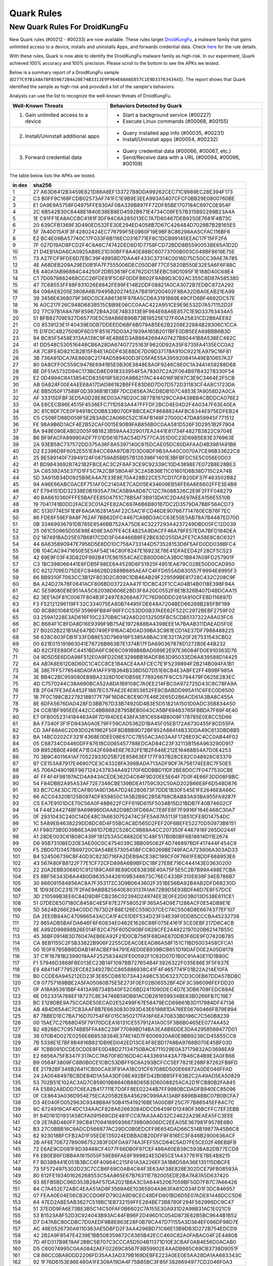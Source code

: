 ###########
Quark Rules
###########

New Quark Rules For DroidKungFu
===============================

New Quark rules (#00212 - #00233) are now available. These rules target `DroidKungFu <https://en.wikipedia.org/wiki/DroidKungFu>`__, a malware family that gains unlimited access to a device, installs and uninstalls Apps, and forwards credential data. Check `here <https://github.com/quark-engine/quark-rules>`__ for the rule details.

With these rules, Quark is now able to identify the DroidKungFu malware family as high-risk. In our experiment, Quark achieved 100% accuracy and 100% precision. Please scroll to the bottom to see the APKs we tested.

Below is a summary report of a DroidKungFu sample (``D277C97B1A8A78F859672B4A20E74B3313E9F964E68A6E857C1E9D33763434A5``). The report shows that Quark identified the sample as high-risk and provided a list of the sample's behaviors.

.. image:: https://cdn.imgpile.com/f/yt6pGDQ_xl.png


Analysts can use the list to recognize the well-known threats of DroidKungFu.

+------------------------------------------+-----------------------------------------------------------+
| Well-Known Threats                       | Behaviors Detected by Quark                               |
|                                          |                                                           |
+==========================================+===========================================================+
| 1. Gain unlimited access to a device     |  - Start a background service (#00227)                    |
|                                          |  - Execute Linux commands (#00068, #00155)                |
+------------------------------------------+-----------------------------------------------------------+
| 2. Install/Uninstall additional apps     |  - Query installed app info (#00035, #00231)              |
|                                          |  - Install/Uninstall apps (#00054, #00232)                |
+------------------------------------------+-----------------------------------------------------------+
| 3. Forward credential data               |  - Query credential data (#00066, #00067, etc.)           |
|                                          |  - Send/Receive data with a URL (#00094, #00096, #00109)  |
+------------------------------------------+-----------------------------------------------------------+

The table below lists the APKs we tested.

+-----+----------------------------------------------------------------+
| in  | sha256                                                         |
| dex |                                                                |
+=====+================================================================+
| 1   | 27                                                             |
|     | A63D6412B3459E821D88A8EF133727B8DDA99262CEC71C9989EC28E394F173 |
+-----+----------------------------------------------------------------+
| 2   | C3                                                             |
|     | B0FF9C168FCDB02573AF741FC1E9B9E3EEA993A5407CFCF0BB29E0800760BE |
+-----+----------------------------------------------------------------+
| 3   | E1                                                             |
|     | 0A9E9A5758F04975FFE930AF08A339B897FF72DF85BE1707184C697C0E954F |
+-----+----------------------------------------------------------------+
| 4   | 2C                                                             |
|     | 6B542B30C644BE1840E38EB8ED4592B671E4734C08FE57B315B92299B23A4A |
+-----+----------------------------------------------------------------+
| 5   | 1E                                                             |
|     | C91FF1EA8ACCBC4181F3DF94C6A285013EC7A7D60467DEB9250E7681F4B73C |
+-----+----------------------------------------------------------------+
| 6   | 20                                                             |
|     | 639CFB1369F3D490ED532FE30E294ED4058B7D67C426484D7028B7B2B165E5 |
+-----+----------------------------------------------------------------+
| 7   | 5F                                                             |
|     | 7A40015A1F3F42802424EC776799F5E0960F19E9BF8C86298AA5CFAC116BF6 |
+-----+----------------------------------------------------------------+
| 8   | E2                                                             |
|     | BC4E09BA57740C17F033F6B116EC0316771EF8C1DCB99145EEAC17F15FF2FA |
+-----+----------------------------------------------------------------+
| 9   | 7F                                                             |
|     | 027D19AD8FCD2F4C6A6C74742DED6D1D7758FCD72BDD8B5590053BE65A1D2D |
+-----+----------------------------------------------------------------+
| 10  | 21                                                             |
|     | D4EB1ADA6CA0925AB8E21D30BFF8A40E88BC60773700B003C048BF8619E75E |
+-----+----------------------------------------------------------------+
| 11  | 73                                                             |
|     | A27FCF9FDE6D7EBC39F4995BD7DAA4F433C37314C0016D75C50CC39AE7A785 |
+-----+----------------------------------------------------------------+
| 12  | 4E                                                             |
|     | A68DEB209A29ED0B1FA7F7555006DEC050D8F77CF5820B550E32E5A6F6F88C |
+-----+----------------------------------------------------------------+
| 13  | E6                                                             |
|     | 440A1AB96884C44250F2DB53618FC6762DD13EEBC59D1095F1E188D40C68E4 |
+-----+----------------------------------------------------------------+
| 14  | C1                                                             |
|     | 7D0979882468CCC26FDE81F5C6F0DDFB602F9AB9D3C92AC355C8D87A585380 |
+-----+----------------------------------------------------------------+
| 15  | 47                                                             |
|     | 7C68553FF88F831026E8842FE99FE14B2DDF08821A0CA3072B7EDBC872A292 |
+-----+----------------------------------------------------------------+
| 16  | B4                                                             |
|     | 098AE6205E3808A6B79495B2027452A7B8191200402F8BA32DBA0EAB21EA99 |
+-----+----------------------------------------------------------------+
| 17  | 39                                                             |
|     | 3456E6368079F36DC0CEA861361F976A5CD6A3191B69E49CFD6BF4692DC57E |
+-----+----------------------------------------------------------------+
| 18  | 16                                                             |
|     | A0C217F26C948D683B515CBB9E06CC0AAC422A951CE9E9E532D7A571152D2F |
+-----+----------------------------------------------------------------+
| 19  | D2                                                             |
|     | 77C97B1A8A78F859672B4A20E74B3313E9F964E68A6E857C1E9D33763434A5 |
+-----+----------------------------------------------------------------+
| 20  | 51                                                             |
|     | BFB82709E927D65770E5C59AB6EB96B73B19525E127F60A25831CD2B8AEE82 |
+-----+----------------------------------------------------------------+
| 21  | C0                                                             |
|     | 8539123E1F40439E0DB7DDEEDD6BF6B079AB5E62B2208E22884B28306C1CCA |
+-----+----------------------------------------------------------------+
| 22  | 15                                                             |
|     | D1FDC4B27509DF6D31F851675D03A21939A165B2011BFE0DB5EEA69BBB6B3D |
+-----+----------------------------------------------------------------+
| 23  | 94                                                             |
|     | BC85F5458E313AA138C9F4E4B8ED3AB8642694A07427B80441B8A538EC462C |
+-----+----------------------------------------------------------------+
| 24  | 41                                                             |
|     | DD548C530516448CB6A28DA67407725163F9620D92A35F8735FA4135ECC0A2 |
+-----+----------------------------------------------------------------+
| 25  | A8                                                             |
|     | 7C8FE4D821CB2B15FB4E1ADDF63E88DE7D09D37178A910C9221EA979C16F81 |
+-----+----------------------------------------------------------------+
| 26  | 3B                                                             |
|     | 736A91DCA7AE8608C2174AD589400D3FD5FAE55A395920841A49EB10657A37 |
+-----+----------------------------------------------------------------+
| 27  | 80                                                             |
|     | 0A8CFF0C559C9478E6941B5E0B30E3848E8A0F9246C8E0C1A34A1459288D68 |
+-----+----------------------------------------------------------------+
| 28  | BE                                                             |
|     | DF51A5732D94C173BCD8ED918333954F5A78307C2A2F064B97B43278330F54 |
+-----+----------------------------------------------------------------+
| 29  | E2                                                             |
|     | 0D4994C8A13854CD835919F5620A9B6217AC444016F9E97C3E9C3464E2F5CB |
+-----+----------------------------------------------------------------+
| 30  | AB                                                             |
|     | 0A824F00E4AEE68A17DAD86182B6FFE83D6D7D07D572D31183CF4A8C1723DA |
+-----+----------------------------------------------------------------+
| 31  | AE                                                             |
|     | BB5050F17588F0D3936B1B13BF7DCD856A7ACD8DB107C4853E7A9058D2A0CA |
+-----+----------------------------------------------------------------+
| 32  | AF                                                             |
|     | 33315DFBF3ED5A0D28E8ED03A79D20C3B77B16129CCA9439BB4CBDDCA076E2 |
+-----+----------------------------------------------------------------+
| 33  | 0A                                                             |
|     | E6CECB96E4515F4536EFC711D583A447FFFDF2BCD4E04D2F4A0347F63E40EA |
+-----+----------------------------------------------------------------+
| 34  | 3C                                                             |
|     | 81C9DF7CE0F94918CD0B833B070DFBBCEACF8688824AFBC6344E975EDFEB24 |
+-----+----------------------------------------------------------------+
| 35  | C5                                                             |
|     | C508FD88D058F5E2B3ABC2A066C52C1FAFB148F27000C47DA859945F771512 |
+-----+----------------------------------------------------------------+
| 36  | FE                                                             |
|     | 98A9B6D1ACF4E2B52CAF0015E90B9FAB856B0C0AA581D526F3D2951B2F7904 |
+-----+----------------------------------------------------------------+
| 37  | BA                                                             |
|     | 949E090EAB02005F9B1823B59AA4329017EA2441E81734F4827B3822C9704E |
+-----+----------------------------------------------------------------+
| 38  | B6                                                             |
|     | BF9FACFA89990ADF7F01D561875AC54D7577CA351D0C23D69B5E83E376963E |
+-----+----------------------------------------------------------------+
| 39  | 2A                                                             |
|     | 93EB58C737572DD375A36F8A5397140C815DCAE05DC80DAFAAD4B3981A91B6 |
+-----+----------------------------------------------------------------+
| 40  | D2                                                             |
|     | E2396D8F6052E551E84CC69A97DB7D3D08DF9B3AA40C0070A7CE96B33622C8 |
+-----+----------------------------------------------------------------+
| 41  | 25                                                             |
|     | BE589140F73949124F08759AB5BB57B126396F1401E3BFBFDC5E5C056E0D03 |
+-----+----------------------------------------------------------------+
| 42  | 41                                                             |
|     | BD9843692B7421B2FBCEAC3C2F6AF3CE9C92339C10D43898E7E072B8E28BE3 |
+-----+----------------------------------------------------------------+
| 43  | 3A                                                             |
|     | C65392A5E371D1FF5C7A2CBF580A4F3C2A5B36E11C01601D6B38D715C2A74B |
+-----+----------------------------------------------------------------+
| 44  | 5D                                                             |
|     | 3A915B34D0925B9EA4A7E33E8E70A428B22CE57CD17CFB20DF37F463502B82 |
+-----+----------------------------------------------------------------+
| 45  | 94                                                             |
|     | A96E66ABC0ACEF751AF0C2140AE7CAD05E434609EB56FE6A6E6602FFE3E4B9 |
+-----+----------------------------------------------------------------+
| 46  | 67                                                             |
|     | E794151DD32338E0B1935A77ACA5B9A8D87C12C7A088326C2E9F2FFF048279 |
+-----+----------------------------------------------------------------+
| 47  | 40                                                             |
|     | BA6610360FFFE5BAFEE8504751C78B5AF3B913DA1C2D4AE97AEEA156E5510B |
+-----+----------------------------------------------------------------+
| 48  | 19                                                             |
|     | 7041741B0DD2FACE3C01A2FE82AC697A6B6B801B7DC2D3579DA7BBF56ACD73 |
+-----+----------------------------------------------------------------+
| 49  | 8C                                                             |
|     | 5130774E5F1E8F6A0A16281A5AF22C5AC1FCD46DE907667714760ECB76F7EC |
+-----+----------------------------------------------------------------+
| 50  | 86                                                             |
|     | FDE6F59EF9A8F762AF7BB62DFC4467CA9BD3ACC63E50E5AB78A7B4487ED70D |
+-----+----------------------------------------------------------------+
| 51  | 0B                                                             |
|     | 33469936791DB785E8546BB752AA75DE4C3227293A4237249DBD05FC12D039 |
+-----+----------------------------------------------------------------+
| 52  | 25                                                             |
|     | 061C50965D05E98E409E3A07FE4CE4825A9DACFF46A79FE57EDA7BFD184DEA |
+-----+----------------------------------------------------------------+
| 53  | D2                                                             |
|     | 187491BAD25E07B6817CDD3F044466B8FE2BE63D255DA2FE7CA58E8C8C6321 |
+-----+----------------------------------------------------------------+
| 54  | 44                                                             |
|     | 6A635890947E7956D5E8DD10C758A733144D573528153D6F5AFD0DD038BFC4 |
+-----+----------------------------------------------------------------+
| 55  | DB                                                             |
|     | 104CAC9471650E5E5AF54E14C80F6247E16923E78E41DFAEED42F28CF5C523 |
+-----+----------------------------------------------------------------+
| 56  | 42                                                             |
|     | 69E9F03F43D82DF992B417E961554CAECB80D06CA3B0C1B847A09FD257901F |
+-----+----------------------------------------------------------------+
| 57  | C3                                                             |
|     | 1BC398066441E6FDB5F98EE6A4529D6F51925F4951EA679C028E50D0CAD950 |
+-----+----------------------------------------------------------------+
| 58  | EC                                                             |
|     | 6212709ED75DEFC848626D2888B685AEAFC4FFD655AD830557F9994E8995F3 |
+-----+----------------------------------------------------------------+
| 59  | 66                                                             |
|     | BB9310F7063CC3B12F803D2C809C1DB46AB29F229599BE81728C432C208C9F |
+-----+----------------------------------------------------------------+
| 60  | BA                                                             |
|     | A24D27A78F0641ACF806BD03722AA47F1DCBC42F1CCA04B14B0118E398F94A |
+-----+----------------------------------------------------------------+
| 61  | AC                                                             |
|     | 5E59080E8E951AA5C62038D606E2BD3F8A20C0552F8E1B326B407D4BDCAA15 |
+-----+----------------------------------------------------------------+
| 62  | 82                                                             |
|     | 3EE1A0F81C0067F804B3F2497E8268A677C76D90DDD261A910CFE8D116897D |
+-----+----------------------------------------------------------------+
| 63  | F3                                                             |
|     | F52121296119FF32C334075EA80B74495FDE648A7204BED66268B285FBF199 |
+-----+----------------------------------------------------------------+
| 64  | 0D                                                             |
|     | 9CB8010681D5F35969FB84F96FFCC53DD0B37AEE62F522C2972BEBF2759F02 |
+-----+----------------------------------------------------------------+
| 65  | 03                                                             |
|     | 259A1228E3AD616F10C2370B8C142A8D20132505FBC5CDB5137322A8A03FC6 |
+-----+----------------------------------------------------------------+
| 66  | 8C                                                             |
|     | B684F1C8FDA8D16E9399F9B75AE1972888BA4398EEE1A7BAAB311DAEAD5F0E |
+-----+----------------------------------------------------------------+
| 67  | 27                                                             |
|     | B02028221B1AE647BD749EF916AC4D0AD39BA3C961ECD1AE37DF7988488225 |
+-----+----------------------------------------------------------------+
| 68  | 56                                                             |
|     | 628C603FDB1F33FDB8E53D796919F5385A9BAC31E3217A20F2E7531543CBD2 |
+-----+----------------------------------------------------------------+
| 69  | 00                                                             |
|     | 621E015191863041E78726B863B7E1374B17FDA690367878D1272B0E44B232 |
+-----+----------------------------------------------------------------+
| 70  | 4D                                                             |
|     | 62CFEE89DFC4451BDA6FC9E6C09189B6BAD089E2E97E36084FD0E910363D76 |
+-----+----------------------------------------------------------------+
| 71  | 04                                                             |
|     | 9D5D5E6DDA98F512E0A9FD2D8E3299BB16ADFB63D95033ED6A839588D14425 |
+-----+----------------------------------------------------------------+
| 72  | 64                                                             |
|     | AB7A8E612D8D60C1C4CC8CE1B4ACE4AAFCEC7E1F5239894F2B214B094FA1B1 |
+-----+----------------------------------------------------------------+
| 73  | 3E                                                             |
|     | 38E7FF5776548DA0FA1AFF91B364B338D5D7D51E6CB4E3ABFE2FF4B9BF985A |
+-----+----------------------------------------------------------------+
| 74  | 3E                                                             |
|     | BB4C2BC959080EB9BA2328D10610B59E77892667F8CC5794479F0625E283EC |
+-----+----------------------------------------------------------------+
| 75  | 4D                                                             |
|     | C7570244C38A690BCA52A8DA1B9108C7A0EE214FBC0A972725D43C8C78FA9A |
+-----+----------------------------------------------------------------+
| 76  | EB                                                             |
|     | 2F047FE3AEA452F1867EC57FAE2E4E853652FE9CBABDD995A11C6FEC0D6500 |
+-----+----------------------------------------------------------------+
| 77  | 1B                                                             |
|     | 7F0C198CB2278218B177F79F16D8C8CE9D7E46E2E65D2B6ACD61A3BA8C455A |
+-----+----------------------------------------------------------------+
| 78  | 8E                                                             |
|     | 6DFA5676DAD428FD3BB767D33B74920D4B3E5D51821A1501D0ADC35B834A50 |
+-----+----------------------------------------------------------------+
| 79  | 24                                                             |
|     | CCB1BF995EEE442CC4BB86828795BEB0043CA5BF694B3765FBBDA7F69F4E40 |
+-----+----------------------------------------------------------------+
| 80  | E7                                                             |
|     | 0FB0052314184463A9F7D194DEE438FA381C6584B8009F178785E0E8CC5D66 |
+-----+----------------------------------------------------------------+
| 81  | BA                                                             |
|     | F7340F3F1FD943A0A0E79FF59CAD5362D1BA45F05EB172A6730455F8CD55FA |
+-----+----------------------------------------------------------------+
| 82  | CD                                                             |
|     | 3AF68A6C2D93D0261962F50F8DBBB9D72BF952A88414B33DDA49C613DBD8B5 |
+-----+----------------------------------------------------------------+
| 83  | BA                                                             |
|     | 14BC0202CF321F4368E0DEE08E67CC7B55AC3A03AAF1726E03C4CC0AB44F02 |
+-----+----------------------------------------------------------------+
| 84  | 05                                                             |
|     | C68734C04460DFF87618C0065457788EDCAD84C23F32113B156A963290D917 |
+-----+----------------------------------------------------------------+
| 85  | 09                                                             |
|     | B952BB0E499EA71E042F6984E6E7632FE1B2F646E212E16468B54A7D0E4253 |
+-----+----------------------------------------------------------------+
| 86  | 70                                                             |
|     | 3B9C40116A1AF70522933D25B72E85863EF177F937B28CE82C048928C83379 |
+-----+----------------------------------------------------------------+
| 87  | 97                                                             |
|     | CE153A87917E46907CE3C43328FA398BADA713ADF9DF7A756174EE8C7F50E5 |
+-----+----------------------------------------------------------------+
| 88  | A5                                                             |
|     | 706AD49019EF9671242437834A492170F6DDBBD11DF2BE8D0C7F0477530CBE |
+-----+----------------------------------------------------------------+
| 89  | 4F                                                             |
|     | FF4F4F98197ACD4A943ACEDE362D4C64F9D20EE5E64F7D0F4E66F3DD08FBBC |
+-----+----------------------------------------------------------------+
| 90  | 54                                                             |
|     | F84DBB2A95A53AF72E7346CBE139BDEA1759C92C50AD202B66E8F6D548D876 |
+-----+----------------------------------------------------------------+
| 91  | 93                                                             |
|     | BC7CAE3DC7ECAFB01A9D136A7D24E280673F7DDE1B30F545E1FE2646E8A66C |
+-----+----------------------------------------------------------------+
| 92  | 66                                                             |
|     | ACC04320B125B0974DF859850C1A5B2B9C2B58768CBAB83A93BA955FA9287F |
+-----+----------------------------------------------------------------+
| 93  | C5                                                             |
|     | EA7E9101DCE70C56A0F48B622FCFF619D615F5034B15D21BDB7F40B74602CF |
+-----+----------------------------------------------------------------+
| 94  | 14                                                             |
|     | F44E244274BF9A698960DAA82D98D3FD66AC7E8FE6F7F9916F164E468C30A7 |
+-----+----------------------------------------------------------------+
| 95  | 0F                                                             |
|     | 2931043C240C14DE48C7A6630752474C3FE5A87A5113F13851CFE8D14754DC |
+-----+----------------------------------------------------------------+
| 96  | 1C                                                             |
|     | 5A89EB4638229DD8DC6D4F55BCAC8D565D2FEF20F6BEFE52270D50973B6151 |
+-----+----------------------------------------------------------------+
| 97  | A1                                                             |
|     | F98073B0D39B6E3A981D7DB2C528CC9B88A4CC207350F4467916F265D0244F |
+-----+----------------------------------------------------------------+
| 98  | A1                                                             |
|     | 28DE003C61B08C439F181253A5C8882DE1C48F517B0B0BF6B18614D11E2674 |
+-----+----------------------------------------------------------------+
| 99  | D6                                                             |
|     | 95B7310BED20E3AE00C0C4754039C3BB095062F4D746897BDF417444F454C9 |
+-----+----------------------------------------------------------------+
| 100 | F5                                                             |
|     | 2BD07D3457B69720C9A54BE5730545BFCC80269BE749FACA723906A303AD33 |
+-----+----------------------------------------------------------------+
| 101 | B4                                                             |
|     | 524506739CBF40D3C823D716FA2DEB9ACE38C199CF0F7661FE8DDF688953E6 |
+-----+----------------------------------------------------------------+
| 102 | 43                                                             |
|     | 567A80FB8122F77E1CF72CFD898A6B9BFDC18F27EBE716C444143E03630200 |
+-----+----------------------------------------------------------------+
| 103 | 22                                                             |
|     | 20A2EBB3068D1C912189CA6F8E89D0E63836E40A75F5E5C2B7B99A498E7CBA |
+-----+----------------------------------------------------------------+
| 104 | E5                                                             |
|     | 8BF56343D6A44B0D863534426109B348673C76EC433BF310E638F34EB786B7 |
+-----+----------------------------------------------------------------+
| 105 | 30                                                             |
|     | 866091584856AC8A7F353172C3D9B0643602F351BE56BA92B4AB2DFD68230D |
+-----+----------------------------------------------------------------+
| 106 | 1E                                                             |
|     | 1D93EDC231E7F2FAE9ABB825640E803137A1A672B9D5E93BDFA6D7E8F57DCE |
+-----+----------------------------------------------------------------+
| 107 | 3D                                                             |
|     | 210599B3EE6C84D9D8FCB236C02394D24974EE3E0FE2D03B013D538E611CE1 |
+-----+----------------------------------------------------------------+
| 108 | 51                                                             |
|     | 07DEDE507180C8458C4E5F87E27F580521F365A54D9E71286ACF0E54DB9E1E |
+-----+----------------------------------------------------------------+
| 109 | 5D                                                             |
|     | 5624B266E294C0DC7673D2FB8E126EC559D37CEC74C5508D8E6674377EF107 |
+-----+----------------------------------------------------------------+
| 110 | DA                                                             |
|     | 2EE0B84AC470986543ACCA1F4C51DEF534D23F04E39F0DD85CCCBA45232738 |
+-----+----------------------------------------------------------------+
| 111 | 72                                                             |
|     | 865ADB5BAFDA646F6F60834E0462E1626C88F075E4161F3CE0EBF217D6C4CB |
+-----+----------------------------------------------------------------+
| 112 | 8E                                                             |
|     | A992D99898B26E014F82C475F605D90BF0828CFE244922197020B62147B55C |
+-----+----------------------------------------------------------------+
| 113 | 45                                                             |
|     | 36BF0914B3D76047AEB6EA92F21D0CB7561F68DAE870DB3F6DE9FD7420B785 |
+-----+----------------------------------------------------------------+
| 114 | CA                                                             |
|     | 8EB1155C2F5B33822B906F2255CDEAC0EEAD86A58F151C11BD5003458CFCA1 |
+-----+----------------------------------------------------------------+
| 115 | 00                                                             |
|     | 1E0F67B5BB9DDAB14FACBEF94791EAED0EB939BCB651D19DAFD0E2A05D8178 |
+-----+----------------------------------------------------------------+
| 116 | 37                                                             |
|     | C1F16781B2399019AAF2525834ADFE00592F1C62D07D1B0C91A40E11D1B80C |
+-----+----------------------------------------------------------------+
| 117 | F1                                                             |
|     | 57946D3868FBE013EC23B14F1097BB727654B4F3926322F035E86E3F5F637E |
+-----+----------------------------------------------------------------+
| 118 | E9                                                             |
|     | 484114F77952ECE8234927BCC865886938C41F4F4657741F01B22A214E10FA |
+-----+----------------------------------------------------------------+
| 119 | B0                                                             |
|     | CCDE6A945212ED23F3E85CD861D73A42A98C53D63237CD3C0EB67DDA57BDBC |
+-----+----------------------------------------------------------------+
| 120 | C9                                                             |
|     | 07757169BBE2A5FA05080B75E5E273F0EF02B06552BF4DF3C386096FEFDD20 |
+-----+----------------------------------------------------------------+
| 121 | 0F                                                             |
|     | A18A95361BBF4413A9B734B540F52C6BD2411090DEC4D7E3DB6708FEDC68AE |
+-----+----------------------------------------------------------------+
| 122 | 6E                                                             |
|     | D52331A788EF18727C8E34746B59DB81ACDB261659934BE63B0266FB7C19E7 |
+-----+----------------------------------------------------------------+
| 123 | BC                                                             |
|     | E128DBE9A75CCADE50ECAD2E52499F67E58479ECD69861B3D117984DF47136 |
+-----+----------------------------------------------------------------+
| 124 | AB                                                             |
|     | 4B4D65A4C7CB3AAFBB7E6630830393D43E619881DA76EE06760466FB79E894 |
+-----+----------------------------------------------------------------+
| 125 | 87                                                             |
|     | 7BBED1EC7BA716D70754F6F015C950217FA16F6EA70833B0196C7C560B8239 |
+-----+----------------------------------------------------------------+
| 126 | 00                                                             |
|     | 15AE7C27688D45F79170DCEA16131CE557912A1A0C5F3B6B0465EE0774A452 |
+-----+----------------------------------------------------------------+
| 127 | B2                                                             |
|     | 4B268C7C9574BB5FFA48C239F77089BD14BA3EA8B6DDE3DA42958569477D01 |
+-----+----------------------------------------------------------------+
| 128 | 38                                                             |
|     | 070B4D027E0256E6B8538384E374E14D7F8006920A60E9BB9238CD45855CC6 |
+-----+----------------------------------------------------------------+
| 129 | 7B                                                             |
|     | 5338E1E7BF8B4816B821DB9ED042ED13CE4F8EBD1748BA9788B070E45BF03D |
+-----+----------------------------------------------------------------+
| 130 | 4F                                                             |
|     | 1CBB091DCDE0CD0E8FE0D4BD27134750BAC6711029E0A37179832AD3698EA9 |
+-----+----------------------------------------------------------------+
| 131 | E2                                                             |
|     | 6656A75FB347F317ACC7A670F8D16DD4C4433691443A77B46C84B9E3A0FB66 |
+-----+----------------------------------------------------------------+
| 132 | B9                                                             |
|     | 0564F3809FC8B0B0CE1CBC53DBFF6C6A293BCFCC5EF7821E28BF87262FB9FD |
+-----+----------------------------------------------------------------+
| 133 | EE                                                             |
|     | 21782BF346B26411CB00CA83F91AA18C01CF67086D500E66672A0DE046FFAD |
+-----+----------------------------------------------------------------+
| 134 | 24                                                             |
|     | 2A0048497BCBDEB4D1A5A43DF08E492BFD42B0B85FF63B2C2A49AD5EA50829 |
+-----+----------------------------------------------------------------+
| 135 | 53                                                             |
|     | 702B51E102AC3AD7C859019B8640B88D65B3D6008825ACA2D1FCB80B2FA845 |
+-----+----------------------------------------------------------------+
| 136 | FA                                                             |
|     | E5B82A8DDD7C6EA2B417711E7D0FF8EE02244B7FF9980BCDADFB940EC85096 |
+-----+----------------------------------------------------------------+
| 137 | 0F                                                             |
|     | CE8643A036D954E75ECA205B2EBA45629C999AA13ABF8896B4BBC07B0BCFA7 |
+-----+----------------------------------------------------------------+
| 138 | D3                                                             |
|     | 4E040FD052963C9348B8AF50B415419216BE1A00DBF25C7F7B86545EF84C7C |
+-----+----------------------------------------------------------------+
| 139 | 9C                                                             |
|     | 6724919CAF4DC134AACF828A62663084DDCD6459FD1249DF36BCFFC7EF2EBB |
+-----+----------------------------------------------------------------+
| 140 | 91                                                             |
|     | 84D161D1931A58CFA091569CDE481FCC87AA3A4D32C24622A29EAEA5FC3EEE |
+-----+----------------------------------------------------------------+
| 141 | C9                                                             |
|     | 2E7ABD460FF39CB41709416959366739B08006DC2EEA05E367981F9578E6B0 |
+-----+----------------------------------------------------------------+
| 142 | B3                                                             |
|     | 27C0BBB16C9ADCD566877AC29DC0B0EDCFF9E654DAD66C514B19877A45B6C8 |
+-----+----------------------------------------------------------------+
| 143 | 62                                                             |
|     | 923018BFCFB2AD1F05EDE135024EDBBADB20DFF9F816EC3F846B2900636ACF |
+-----+----------------------------------------------------------------+
| 144 | 2B                                                             |
|     | AF6E70672789096752383F0DFDA9774A3FEF55CD64C5AD7FE5CE02F4BEB8FB |
+-----+----------------------------------------------------------------+
| 145 | 72                                                             |
|     | E6AE9CD081F8D38488CF4077F66DB0F97CEF486A60EB38C593BA82DB77ECD8 |
+-----+----------------------------------------------------------------+
| 146 | F6                                                             |
|     | EB0EB6FDBB4A1615050F59EB6FAE8F999824E5D65CE1A437761FE7BE4B8215 |
+-----+----------------------------------------------------------------+
| 147 | F7                                                             |
|     | B038B441E051B3BCC6F40964C215F61A3A226EF3A1B8D58A36E135115DBCFE |
+-----+----------------------------------------------------------------+
| 148 | 73                                                             |
|     | 5F5724975302D23C7CCB6F69C0AB4C64F3E63AF38E828E302DCE79FB08593A |
+-----+----------------------------------------------------------------+
| 149 | 80                                                             |
|     | 612FE193401626268553C54A865E67B76311E782005EDE2BA7A87A5D637420 |
+-----+----------------------------------------------------------------+
| 150 | 93                                                             |
|     | 8EFB5BDC96D353B28AF57DA2021B6A3C5A64452067059BF50D7FB7C7A66426 |
+-----+----------------------------------------------------------------+
| 151 | 84                                                             |
|     | C7A452E72ABC4EAA51AD8F3569A6E10365804A963FA61C034FD1F3DC846957 |
+-----+----------------------------------------------------------------+
| 152 | 07                                                             |
|     | FEAA0E04E56CB3CCD06FD7902A9D9CEC48DFD901BD6D5E07ADE81448DCC5D6 |
+-----+----------------------------------------------------------------+
| 153 | 64                                                             |
|     | 47ED2ABE5AB3827C519BC1EB732159FFE284BE73B8780F294F562996DC9C47 |
+-----+----------------------------------------------------------------+
| 154 | 51                                                             |
|     | 37EDD9FA6E73BE3B5C14C50FAF0B6602C7A155E30A931D2A98B31AC1E021C9 |
+-----+----------------------------------------------------------------+
| 155 | 53                                                             |
|     | B1523A8F52D3C924043B93AC44FB96F2D496D1C054D873E62B5BC9644B1B52 |
+-----+----------------------------------------------------------------+
| 156 | D7                                                             |
|     | D47ABC80CDBC7D0AEDF9B8E863E28F0B79CA47D71155A3D364EF096DF98D7E |
+-----+----------------------------------------------------------------+
| 157 | AC                                                             |
|     | 48E0526730A611D363AE5DBFD2F3AA4296BD71C66E13B9DB3D272B754EDCD9 |
+-----+----------------------------------------------------------------+
| 158 | 42                                                             |
|     | 2B2A9F8547E4239E1BB508359872C6365B42ECC460C82A0FABAC04F2E44808 |
+-----+----------------------------------------------------------------+
| 159 | 7D                                                             |
|     | 4FD317B9E19AF2BBC5B707C3CCCA5D504B11371D10E3CBAF0AB4E56D0ACAB0 |
+-----+----------------------------------------------------------------+
| 160 | D5                                                             |
|     | C60074995C0AA0842AEF02269C8567F8B59902E4AADB865C69CB3738D9051F |
+-----+----------------------------------------------------------------+
| 161 | C8                                                             |
|     | B6CC0BA9DDD2206FD35AA3AD379B169DEBFE223A0EE0E5AA28DA1AA683343C |
+-----+----------------------------------------------------------------+
| 162 | 92                                                             |
|     | 1F76D6153E86E480A1FE309A19DA4F75B85BC3F85F3826694977CD2046F0A3 |
+-----+----------------------------------------------------------------+
| 163 | C7                                                             |
|     | C46F7E5F58B1E6912BC0638475840741CAED5685AF0AB6B563A637B92D41A3 |
+-----+----------------------------------------------------------------+
| 164 | 37                                                             |
|     | D382FAAFCAAD6F8BF5DA383CB8703B7094A045AEAC5E13B5F4225C6272A615 |
+-----+----------------------------------------------------------------+
| 165 | 65                                                             |
|     | CEFD92274FB4AF9F33728F8759A6BE835C7550B96EDAB798787CBB8EC95FB3 |
+-----+----------------------------------------------------------------+
| 166 | 28                                                             |
|     | 7E705784FE12335E9355C20F8BC8072A7A6A87DEA751CE471CCE37D426E9F0 |
+-----+----------------------------------------------------------------+
| 167 | AE                                                             |
|     | F39A6FAEB83695C7D97B93E6BC550D0AED93EFE886E651A1610DD8B2ED013A |
+-----+----------------------------------------------------------------+
| 168 | CB                                                             |
|     | D9BA3E8D82F9D475C81BC3C057C19869810B2CD47E6EDBF392B4A7612F8239 |
+-----+----------------------------------------------------------------+
| 169 | 51                                                             |
|     | F16E4D41EC420E8520220D44B0088C81619014896BE524F411B718E730A33F |
+-----+----------------------------------------------------------------+
| 170 | CF                                                             |
|     | 997FE5C0AB00EA447EE13F7DEEC8E97EFE412F65355448F04565A1F7AC0E72 |
+-----+----------------------------------------------------------------+
| 171 | E4                                                             |
|     | EB02B2D64D33E4C0536406BFC9A6D8FCC6B5237642D92333EE3E089BD82723 |
+-----+----------------------------------------------------------------+
| 172 | 5B                                                             |
|     | 8D52ABE9FA8E849A89CF87F90CB07E77BB429E0FE5F518873C8B26EE231A87 |
+-----+----------------------------------------------------------------+
| 173 | C9                                                             |
|     | 6029C4F9777C9D521249EE1AC27F75C2350614C361469D0C7B3F8124DA3E14 |
+-----+----------------------------------------------------------------+
| 174 | A0                                                             |
|     | E3891E0790A9EC38EA05BCC0EA7067E98CED68DBCAFEE10A5F73D560A97B17 |
+-----+----------------------------------------------------------------+
| 175 | FD                                                             |
|     | ED1EC2D17F957B230FEB5FFF518EC98322A1617E4E28953FF38270CB16098A |
+-----+----------------------------------------------------------------+
| 176 | EB                                                             |
|     | E06DFB790CCEC41432637C593139E6C813AF0BA0F1366FF9FF12F8DD89AD40 |
+-----+----------------------------------------------------------------+
| 177 | 2D                                                             |
|     | 2C183A82B5F13E458946DEFA3D2DC361B6FBB1321FE0535DAB40FCA4B7C272 |
+-----+----------------------------------------------------------------+
| 178 | A6                                                             |
|     | 291A63E3B4E8E3B58E96DB2A98BA918E674B21B3483EC0A69DA5C5594390D8 |
+-----+----------------------------------------------------------------+
| 179 | C7                                                             |
|     | BE73CAC9A130F487490E98B811F707492F92EEB989D75681F113FC7B184F95 |
+-----+----------------------------------------------------------------+
| 180 | 35                                                             |
|     | CEFBC2F7DB302E881DAEBB572093D721E3E94CDDEC465B6F08877095B572BD |
+-----+----------------------------------------------------------------+
| 181 | 6E                                                             |
|     | 417844E162251228B6305C70ACC481F423036C6F14DA753F8C591F115EA8E0 |
+-----+----------------------------------------------------------------+
| 182 | 58                                                             |
|     | 96A3D47B5CEEAAD8C69D9811C79438233EF78E042EBEEFF807C69B6EE63FB2 |
+-----+----------------------------------------------------------------+
| 183 | 3A                                                             |
|     | 867B8D991A3125CA3ED27E2F0D6568277AEC1CD15A0D8F9201981F4A5EEC6D |
+-----+----------------------------------------------------------------+
| 184 | D0                                                             |
|     | F06064FD7C105AFB139A30010104E1FE4A41A0967E450F9509ED7AA793AA1A |
+-----+----------------------------------------------------------------+
| 185 | F1                                                             |
|     | 9B3B007B54813C8395F826D76ABB6C7573286D9866ECF1F71CBBB75C12BF04 |
+-----+----------------------------------------------------------------+
| 186 | EF                                                             |
|     | 2B268D4FF17708D1D01E363CB486E7AA83616AB595434535CFB33BE0F716C4 |
+-----+----------------------------------------------------------------+
| 187 | E1                                                             |
|     | 16D6C8F922AE101D2AF721AF3D183DD12D47A167312266E54C02F8B5AE53E3 |
+-----+----------------------------------------------------------------+
| 188 | C7                                                             |
|     | EE00F75D464EFE63FBF3998517B171AA296DBD3254E95DF25BC579F8517AA2 |
+-----+----------------------------------------------------------------+
| 189 | 4D                                                             |
|     | 920F5202A33EBD9BBAFD73E11D5D222D4B8E0D50C11BC9B8B5F4E291F7C8E1 |
+-----+----------------------------------------------------------------+
| 190 | 02                                                             |
|     | E112947AA19A577FD9D825531BD74797BBF5825A74E9918D4027BBD24BB49B |
+-----+----------------------------------------------------------------+
| 191 | 9A                                                             |
|     | C9E6123537F163E7730768B1B39BDA34A7831B5A3F8752D2A0CA4C394F5752 |
+-----+----------------------------------------------------------------+
| 192 | 2D                                                             |
|     | 1EEE053F84BFFF1C9F4F82CAD96DD60D04596236DF9B929A921E32BF4EFB0A |
+-----+----------------------------------------------------------------+
| 193 | 31                                                             |
|     | 4BA33232F07D0EAE2648A6DF5B3009484CFDBDA6E57D8A0B221D215EC5300F |
+-----+----------------------------------------------------------------+
| 194 | 00                                                             |
|     | 026854B73757D736D8961F311585BA1259AE03D458A6550E6B4DF87DE1A65C |
+-----+----------------------------------------------------------------+
| 195 | 00                                                             |
|     | 0300BFA61C9EC5C6301C6715856EA4B21B28AAA0D594EBA25CD4E099472E0E |
+-----+----------------------------------------------------------------+
| 196 | 00                                                             |
|     | 039C68C3EB3E7861FAB415FFDED47F87D3A95C0BE8D95E07C4D0A1BB79B80C |
+-----+----------------------------------------------------------------+
| 197 | 00                                                             |
|     | 0131D407D21437D690B5A3B4A8C46CC4640EC9C240E4B6ACFD4E876E6CFB03 |
+-----+----------------------------------------------------------------+
| 198 | 00                                                             |
|     | 03EEFCEFD4545477035CD633D7660FC8A15B0452AE2077C96570CEACEA359F |
+-----+----------------------------------------------------------------+
| 199 | 00                                                             |
|     | 03C8F3377B36C0EEF6571566FD279C6D7697F2E197A64B0DE77331DF22B5B9 |
+-----+----------------------------------------------------------------+
| 200 | 00                                                             |
|     | 03A716AA6A7F7C5AF5CD128B9E4EA82DAC954ACFE5F6DF2ADA7D182F75CEB2 |
+-----+----------------------------------------------------------------+
| 201 | 00                                                             |
|     | 025A29B29F1299CB4EA37B8E52B0207C9C1335F9353D8870E35D42D4DBD2BD |
+-----+----------------------------------------------------------------+
| 202 | 00                                                             |
|     | 0210E6C9292BE5E3A55B96271EDF7F0F3F3AE79AF0144EA7F59498C40BC772 |
+-----+----------------------------------------------------------------+
| 203 | 00                                                             |
|     | 018A5DE07BEFD97112A72FA7850C6B0267167D61A74DE16F2AE641B37A1860 |
+-----+----------------------------------------------------------------+
| 204 | 00                                                             |
|     | 018F7B5E348FF8AA5CEC32EA8FC51E67F063FF41D28E21A23A24A6058FB0CE |
+-----+----------------------------------------------------------------+
| 205 | 00                                                             |
|     | 031413773CAD4F6F296B298C746C08241EE35F739187BE1ACEA397D37B8B5D |
+-----+----------------------------------------------------------------+
| 206 | 00                                                             |
|     | 0016735720DFABEE77B5A884629F8CB1578CCBAE079CF1839B8E8AE84C6B07 |
+-----+----------------------------------------------------------------+
| 207 | 00                                                             |
|     | 0237AA63C16DED85D5591997AB8735EF7721CB9585C026A41C3B01BAED6FE8 |
+-----+----------------------------------------------------------------+
| 208 | 00                                                             |
|     | 039D56A21983D1F8BFC35852C0DEC61484C255FCBCB1F1DDDA968FA6371BF5 |
+-----+----------------------------------------------------------------+
| 209 | 00                                                             |
|     | 03848A99E55ED3A9E9DFAAE5D804DAD4FA2D834BFD24AB33FE1D51B91CEFA4 |
+-----+----------------------------------------------------------------+
| 210 | 00                                                             |
|     | 00A9D8DAF922417B13AA89979674674D1FBC98382AFBCDB4F6DCB9AE404B3F |
+-----+----------------------------------------------------------------+
| 211 | 00                                                             |
|     | 008FB863EC5F8993272431EE512118C2A808C859A0CB7729997F134D3CCB27 |
+-----+----------------------------------------------------------------+
| 212 | 00                                                             |
|     | 00B760DAFDAABC0908D2F8774863F1D495BEFFA970E78B6F3181C9D2374154 |
+-----+----------------------------------------------------------------+
| 213 | 00                                                             |
|     | 008B3A99AAE2C8BC6FFD4287A724597592E5531EC5E2DD2E2F76EB21346C82 |
+-----+----------------------------------------------------------------+
| 214 | 00                                                             |
|     | 001ECA82980CC28717F94671EC8BE049D66EC5BC8F2B3F696FDE70D3482C1C |
+-----+----------------------------------------------------------------+
| 215 | 00                                                             |
|     | 019516A6C4D5FC1263826396E21A000B795BCF5A5A2A84A419284807BA98BD |
+-----+----------------------------------------------------------------+
| 216 | 00                                                             |
|     | 017B0001215F36BB1BCD3F002F1573F3B1D5C221975D8B4696209F2F8AA255 |
+-----+----------------------------------------------------------------+
| 217 | 00                                                             |
|     | 009E82B8A42A6F822BAAF0F832B04938E8FE81140AFF31C8A602D1C54AD213 |
+-----+----------------------------------------------------------------+
| 218 | 00                                                             |
|     | 034A77E3862E621A34C28D64DFAB9A93BB7F9CEF07DD0F11BE9776372D880C |
+-----+----------------------------------------------------------------+
| 219 | 00                                                             |
|     | 03B472F38F44A98431A19F9C1CB71D884A284E4D8028310D1B8CC8A87DA0ED |
+-----+----------------------------------------------------------------+
| 220 | 00                                                             |
|     | 03653D6CBE6B5630EEA7B4E6C981717833D1D31B867C32BBFEF6420E1B5DC9 |
+-----+----------------------------------------------------------------+
| 221 | 00                                                             |
|     | 00FB661D358FBE07249C8CE7D2C072474429DAE686CEC583429C881BB3E310 |
+-----+----------------------------------------------------------------+
| 222 | 00                                                             |
|     | 01A34CA00E129ABB4FAADB6636C27E354476B29344B845B764460E85BAFDDB |
+-----+----------------------------------------------------------------+
| 223 | 00                                                             |
|     | 020C2FEC1DAD8A40B26A81B282A47A0F4AF33E1F9457D39C33CEEE0B5D2255 |
+-----+----------------------------------------------------------------+
| 224 | 00                                                             |
|     | 024FFF51EEF361F210C171077091FCE8B2A0CB1FE446C26022BD4C6B3E8A6D |
+-----+----------------------------------------------------------------+
| 225 | 00                                                             |
|     | 0247CDD2C6822204C21E6FBFA0F460300EACCA88F3D4F849636F04BDC52F4A |
+-----+----------------------------------------------------------------+
| 226 | 00                                                             |
|     | 0444BACFBE2E9BB01A87461487FB608867E96C8C832D491037E8647D86B179 |
+-----+----------------------------------------------------------------+
| 227 | 00                                                             |
|     | 002446EE3E5C0596316AE5F0408FE67ECB5AC1E9C6A6F32AC4D5A4B80EEB6A |
+-----+----------------------------------------------------------------+
| 228 | 00                                                             |
|     | 009230574FBA63FDDACF6DB38BD4E8F35B5A96B3C20BFF755745FD2E46F902 |
+-----+----------------------------------------------------------------+
| 229 | 00                                                             |
|     | 03374070835FE3FC0D4EEE004DACEA563741C370F4AD0E54620DAF0F39277D |
+-----+----------------------------------------------------------------+
| 230 | 00                                                             |
|     | 015795C220121E1566CE7966CD6A8D8BC79099C43CEC2BBD619A798F039CD9 |
+-----+----------------------------------------------------------------+
| 231 | 00                                                             |
|     | 02A81B82FBC3B71947DF6B5CCF8801EA24DDDA20D075082E30836AB4265935 |
+-----+----------------------------------------------------------------+
| 232 | 00                                                             |
|     | 03DFC4C9B4D2CA07BDBE9246057D16DC5EB7C7E23F02754813EF5734DE2002 |
+-----+----------------------------------------------------------------+
| 233 | 00                                                             |
|     | 01DC1FD2438819B1E3FE8C2409D36C244184B34DA47B6E5BEF321B9DC398D8 |
+-----+----------------------------------------------------------------+
| 234 | 00                                                             |
|     | 046E99E86080AC69194E3B05A943A16D631E82806EAEF32331480D10D36186 |
+-----+----------------------------------------------------------------+
| 235 | 00                                                             |
|     | 00A80775BF13232C006F5837806E7B4B4B7568A6181420FADD6C63B2BFB22C |
+-----+----------------------------------------------------------------+
| 236 | 00                                                             |
|     | 00485E4882C868C621693CC0D33944F6A15DEA625AA4E3197345E6E13DCCE5 |
+-----+----------------------------------------------------------------+
| 237 | 00                                                             |
|     | 0329710E2AC28A14BACA3E52BE0ABF2C2436710D16123BE2CAF6F544B9ADB4 |
+-----+----------------------------------------------------------------+
| 238 | 00                                                             |
|     | 00E554796ED89C7FB522DB130FC9E0503B9935DAB1C3194060AE4267FFC320 |
+-----+----------------------------------------------------------------+
| 239 | 00                                                             |
|     | 0180833DCB1BFB435B0E7EE34405FEAE155EDD7E8EF4784B09037BFC420853 |
+-----+----------------------------------------------------------------+
| 240 | 00                                                             |
|     | 0256C573A3B41A0586845F00B3A6246177DEC96994A167F5AF8031B6260AAB |
+-----+----------------------------------------------------------------+
| 241 | 00                                                             |
|     | 00711D684F7C316FE59450052304B00E9A40411007BACFA8F1413A9B234E34 |
+-----+----------------------------------------------------------------+
| 242 | 00                                                             |
|     | 048DB089272D56D6D49B361497439C479572E724911F9D056DB14803BEAE09 |
+-----+----------------------------------------------------------------+
| 243 | 00                                                             |
|     | 0363F575022A199B9A4A57B2B6E6A760468EB98EC2EDF28B1A6808C09A5E01 |
+-----+----------------------------------------------------------------+
| 244 | 00                                                             |
|     | 014618E150C93F1B7EDDE1650B5C492E4B0DEDB5D2D344751158C8B5B9AF9F |
+-----+----------------------------------------------------------------+
| 245 | 00                                                             |
|     | 0036AC32CD1D71E70DA2B0E16EC007050976EDBE1B69C2C2288EBC967BD640 |
+-----+----------------------------------------------------------------+
| 246 | 00                                                             |
|     | 016BD6F64EAFBD930B4634AA841B3A001955D02AC3ECBD4500D8904AC0A773 |
+-----+----------------------------------------------------------------+
| 247 | 00                                                             |
|     | 044D86CCA169266F4722CE61C09A44FFD376CE43AFA4F60C6F359B61A122E6 |
+-----+----------------------------------------------------------------+
| 248 | 00                                                             |
|     | 02C8E5896D7DF787CBDC6F61556CD1BA8AD410BCD28DAA475F91A6AAAED791 |
+-----+----------------------------------------------------------------+
| 249 | 00                                                             |
|     | 035969C937E87D2A4BDCDB6AE75EB6734BEA6353CDB4C42541D0C8F224A7C1 |
+-----+----------------------------------------------------------------+
| 250 | 00                                                             |
|     | 008EDD69C118AD175301A2EFC4F5EC6B00C250EB5C43084B7834640B834DF7 |
+-----+----------------------------------------------------------------+
| 251 | 00                                                             |
|     | 0270E51A10484E4D1B2A2A56915D9ACEDCC62F2581AAC2FCF9713746CC7F94 |
+-----+----------------------------------------------------------------+
| 252 | 00                                                             |
|     | 02F8D1A6EEDA74CE7145A6AA97771B2704DE8F798AE3DAEF000C1339435ECB |
+-----+----------------------------------------------------------------+
| 253 | 00                                                             |
|     | 007E1D24FF316038ADED398B62F9CE30B83F19A11D9D039AF2907E7FFE92F6 |
+-----+----------------------------------------------------------------+
| 254 | 00                                                             |
|     | 02418639D5471C9DDE3758718BD34614887A597C2C3692192478663B9C5208 |
+-----+----------------------------------------------------------------+
| 255 | 00                                                             |
|     | 019F6712AC49B08CEA54658BE05D8619C1B886174E35240424C30F145EC342 |
+-----+----------------------------------------------------------------+
| 256 | 00                                                             |
|     | 03ACCFC671FE3952995191330FD8F47FD763181BB4B6EF449599888C9E4A10 |
+-----+----------------------------------------------------------------+
| 257 | 00                                                             |
|     | 021296E420EDE1FCA56B742963B4183090219E4CF0388736A749F0BFF34CCB |
+-----+----------------------------------------------------------------+
| 258 | 00                                                             |
|     | 048FEDD4E3F13075407276FD7B4B86EC56930565FCD4A6D515EC0C7CB62F48 |
+-----+----------------------------------------------------------------+
| 259 | 00                                                             |
|     | 037897B526542BDE6288945888254391E6D5FF9C5046B60D2D6E51FB5B0475 |
+-----+----------------------------------------------------------------+
| 260 | 00                                                             |
|     | 03ABB51C7B93E7A57BD3A594D85C57F5CB80467FCEDE2BC3AF7ED413D9C17C |
+-----+----------------------------------------------------------------+
| 261 | 00                                                             |
|     | 01430603AC0D93D98E8CE02AD3AFFD20364057C8E02CFECBB0FE6FA513FA11 |
+-----+----------------------------------------------------------------+
| 262 | 00                                                             |
|     | 042DFF33AC711433313D9E57CB291584F101E9CD3634C3E9B120AD4883E062 |
+-----+----------------------------------------------------------------+
| 263 | 00                                                             |
|     | 0346422E6C78DB3FCEB7EDE1B930C31E9B5750BCDDECE46E6DE22EDE733F92 |
+-----+----------------------------------------------------------------+
| 264 | 00                                                             |
|     | 026E5BED230C2CF24B93515C69F88A5F4D232CD306EA7608CFAF888C8E97AA |
+-----+----------------------------------------------------------------+
| 265 | 00                                                             |
|     | 035FB1B7F62CB3B2B2007ABB6229B9A15B67E9EECB69D8237613B8D8B5CDCF |
+-----+----------------------------------------------------------------+
| 266 | 00                                                             |
|     | 004CE36305D25F9A5A7287DB171907947400B646FA57BAE1E9DEA56FA8BF68 |
+-----+----------------------------------------------------------------+
| 267 | 00                                                             |
|     | 02300930BA7BEF083F8FD0FD98614A74C31A31E53B9AB2114676DFD361C8D2 |
+-----+----------------------------------------------------------------+
| 268 | 00                                                             |
|     | 03EB1B327C06B1A790E19B205D2202C51AAA1E27EC1CEDE32490BBF9ABC76C |
+-----+----------------------------------------------------------------+
| 269 | 00                                                             |
|     | 044AC7D09AB1F1BCB6229C3C16C443E433DDFECBE77759006F90DB813270C9 |
+-----+----------------------------------------------------------------+
| 270 | 00                                                             |
|     | 027AC6FAFCF8F44CA18998B53583BDD7BB380CA62917982CF5E953A11DD5DA |
+-----+----------------------------------------------------------------+
| 271 | 00                                                             |
|     | 03022C6B33514BDF30B7E412A3E67BDE2EEBF5E522C717FE84ECF9B1A04E45 |
+-----+----------------------------------------------------------------+
| 272 | 00                                                             |
|     | 015854A8B7142AA801712A7FD6F70181C9A4B402BD078685BFBC876569566A |
+-----+----------------------------------------------------------------+
| 273 | 00                                                             |
|     | 03BB85CFAC68C07397F6D771C9B72D9A067FB8AB4920ACE3C01787299918EA |
+-----+----------------------------------------------------------------+
| 274 | 00                                                             |
|     | 043685E502B7B225FF1BE38D806634F17D0B920C5A8D51DCC04B4BC0AAEF08 |
+-----+----------------------------------------------------------------+
| 275 | 00                                                             |
|     | 0433865F642CF437EFA83C9546FC9A0717E320AD5E9372071090A7989B05C7 |
+-----+----------------------------------------------------------------+
| 276 | 00                                                             |
|     | 011DA0D7AAE7D7A9E17A6109E379C2292E91F49B7839AFD8AA7EBFE88EB0E3 |
+-----+----------------------------------------------------------------+
| 277 | 00                                                             |
|     | 0101F2E23FD6D768DC0728A03D2ADEAC14294651BF387E3AD77F6096792BCA |
+-----+----------------------------------------------------------------+
| 278 | 00                                                             |
|     | 04724A93FD1187370A22448059D18F55318F8E8F79F6F502F616DED0EC537C |
+-----+----------------------------------------------------------------+
| 279 | 00                                                             |
|     | 0209E30D0891C6725B9D9A3076C65BAFC85B667D4A9B722BFB5C06C0586C8C |
+-----+----------------------------------------------------------------+
| 280 | 00                                                             |
|     | 03C15BAD907CF400E7ACF54C7CBA4C0CFB28BD8379E05E64BC52255F3595AC |
+-----+----------------------------------------------------------------+
| 281 | 00                                                             |
|     | 03171A906E43CED02113EC37EF8C6921CDDA19663180740D1FB15816705A25 |
+-----+----------------------------------------------------------------+
| 282 | 00                                                             |
|     | 0486E0353A2275E0AF208AD4093D860F433B72B3FEC5B7368E983969CA7E77 |
+-----+----------------------------------------------------------------+
| 283 | 00                                                             |
|     | 0072CAC55ED22222CAAF35382396EE23A9E43B312BACE55712596E8F0AED8C |
+-----+----------------------------------------------------------------+
| 284 | 00                                                             |
|     | 024A8D52ADF79653865A41081994F71185F4821C311A32869D2EC5FFEBF811 |
+-----+----------------------------------------------------------------+
| 285 | 00                                                             |
|     | 02538632BFF7647EC80E4BFBE5B352465069DA488116973B4E01F5DF137986 |
+-----+----------------------------------------------------------------+
| 286 | 00                                                             |
|     | 019188AE0A00369BA5CDC5AD528CE1B6BCFED4171C875C7300760D24CBE624 |
+-----+----------------------------------------------------------------+
| 287 | 00                                                             |
|     | 0308098F141D960EAAF36FFF986DA736508CB51DBCCD9228A5831F823E595D |
+-----+----------------------------------------------------------------+
| 288 | 00                                                             |
|     | 01A2377A8EA95493CA483FB693B07DD0CD93A0E4EEEC1A5D499BC1B91E4F57 |
+-----+----------------------------------------------------------------+
| 289 | 00                                                             |
|     | 017D254BF2F75E14043EB80C250F286F054A4220AA0F02BA73AB40D8A41A52 |
+-----+----------------------------------------------------------------+
| 290 | 00                                                             |
|     | 01C138AEB9A4DB56569403ACFEAA67F492CDB0E6FBB95A2F0F72C258FC29F1 |
+-----+----------------------------------------------------------------+
| 291 | 00                                                             |
|     | 00865F039FC130DEA02ABF0F079485DC46A928507F8EF6A88FED95F2B7D060 |
+-----+----------------------------------------------------------------+
| 292 | 00                                                             |
|     | 04538B5BCCA23CA270CE8F593BCE9DD00C1E1AF3D3FF15AAD039B5895948B1 |
+-----+----------------------------------------------------------------+
| 293 | 00                                                             |
|     | 00E81C829484F5AD88919B01A04B2A0C66941C1946A31842D551EE4693F1D4 |
+-----+----------------------------------------------------------------+
| 294 | 00                                                             |
|     | 0370F1C6C5976D54A0D09FE414A71C47EFA529A6DC7CAC3F7B421B5B28973A |
+-----+----------------------------------------------------------------+
| 295 | 00                                                             |
|     | 014392AF749AD9177E41532F01A154C115518FCA8D9FBA12C00D1BC1D4FAE6 |
+-----+----------------------------------------------------------------+
| 296 | 00                                                             |
|     | 0160700DDAB3914C4A8A8F025A80AA8BEE168E4784E980F0CE63396EE981D8 |
+-----+----------------------------------------------------------------+
| 297 | 00                                                             |
|     | 008B4F6C58F967E7EDFD4B629A20EB633BB0E9DEB96CFF7369FD2DCE05DE8C |
+-----+----------------------------------------------------------------+
| 298 | 00                                                             |
|     | 03B0D23F0A687F8EA474593FC414FA25E5A2A1661A00A0F130D8D935C8812C |
+-----+----------------------------------------------------------------+
| 299 | 00                                                             |
|     | 042E8AB9C30FD879EE827F11FEBFD6FDB5A068D57609F552D9E050DFBDC165 |
+-----+----------------------------------------------------------------+
| 300 | 00                                                             |
|     | 02D3860B628377DD25AC36C6D80589D8869977006DA4B859A54C383868E6D1 |
+-----+----------------------------------------------------------------+
| 301 | 00                                                             |
|     | 033B748AF9238E1D5374743757FB5B071A08EDE0D852CD3DC98E43854F78DD |
+-----+----------------------------------------------------------------+
| 302 | 00                                                             |
|     | 015B3715C4BF47D05F36FC1BB7A628903699B973E8D70753DB6D2B79D6F445 |
+-----+----------------------------------------------------------------+
| 303 | 00                                                             |
|     | 0220426717D424C59E60B7696A7CD9BA0CAB7A3E72A2D98C3E670535A5CBDA |
+-----+----------------------------------------------------------------+
| 304 | 00                                                             |
|     | 04747385F32A19428F41294980F47FADE051541993EECD16F4A22BBCB9952F |
+-----+----------------------------------------------------------------+
| 305 | 00                                                             |
|     | 03ED1FDA81A485B2EF39EE7EC91721FAD837A201F6405AD94ACA679D9D55EB |
+-----+----------------------------------------------------------------+
| 306 | 00                                                             |
|     | 036B3AFB250D17947A12C236C09F61F48173F1A863C8550410557A2FF985E6 |
+-----+----------------------------------------------------------------+
| 307 | 00                                                             |
|     | 04553BAF9C7EF6B2DE30BCA8BEC5944D5B4700D09112D46158A7F6BAB4C4AD |
+-----+----------------------------------------------------------------+
| 308 | 00                                                             |
|     | 0173864C0AD04D9E9BD351F06A96DB8AD969E592BBFF74BC9C766296EBA5D7 |
+-----+----------------------------------------------------------------+
| 309 | 00                                                             |
|     | 0257ED10F5CCA8DC10562775ECE0778912F9604790E2269292E9487704B8B2 |
+-----+----------------------------------------------------------------+
| 310 | 00                                                             |
|     | 02F3088D227D1BFDF3B5087F614A78B06DCDFEFBAF6888C007B77C48CB881F |
+-----+----------------------------------------------------------------+
| 311 | 00                                                             |
|     | 010A2579FE1BB7BE8C6DF2B7FC33D9EEE1DC5C54DDD985D6778CFAD55891B4 |
+-----+----------------------------------------------------------------+
| 312 | 00                                                             |
|     | 00816A40BCF62E11BD82E47B813DC95590EDB0B178DDB0D38319346EDC66B3 |
+-----+----------------------------------------------------------------+
| 313 | 00                                                             |
|     | 04159ABE9DB2A1B0CBB001DD7B2CAECC2B5E156FE68D52129DB1195CE6A92B |
+-----+----------------------------------------------------------------+
| 314 | 00                                                             |
|     | 0047EBE8AF204F8E39CC9CFC314EF96EC37EC0A145B310424B1FADDC6F98FC |
+-----+----------------------------------------------------------------+
| 315 | 00                                                             |
|     | 00A71A8948890DA9F4646DD73C1BEA2E99A80C6009B1A420A63388E94C18F6 |
+-----+----------------------------------------------------------------+
| 316 | 00                                                             |
|     | 00564559D3EBD0E1A9DEAE8883856CA11543A82318EA2521FD41DC8C7F292F |
+-----+----------------------------------------------------------------+
| 317 | 00                                                             |
|     | 03E5D64AAB534A84895896475C9D0DA643B94541028C9FAB9BF0579DE6E489 |
+-----+----------------------------------------------------------------+
| 318 | 00                                                             |
|     | 005AEAD2427AB1928F508A7FEA182C44C3B33A7828660C7C6F7EDA8C9314F3 |
+-----+----------------------------------------------------------------+
| 319 | 00                                                             |
|     | 01F57681BC1976F78DBD4C4BDF69FB7CF7DECCBC4A8B2429ABBF459AD7BF11 |
+-----+----------------------------------------------------------------+
| 320 | 00                                                             |
|     | 0315AF2F2B2AA38361F8D761E18EB3191C0EF8672579BA59E65D5A5C5D8427 |
+-----+----------------------------------------------------------------+
| 321 | 00                                                             |
|     | 00AAFE35E4743D1255A80E8FF3CAAD9DD323031A37441163CAEAD2D8BEF46E |
+-----+----------------------------------------------------------------+
| 322 | 00                                                             |
|     | 0089401EBE39E91284F7F67DA232CA6E1A517ECF30DF431E3D771FAB3C70BB |
+-----+----------------------------------------------------------------+
| 323 | 00                                                             |
|     | 006446C0E26AC1B510C9AE1B218E13603F4C16DE765ED58A3110CDF91C6F09 |
+-----+----------------------------------------------------------------+
| 324 | 00                                                             |
|     | 02AAE56E7F80D54F6AA3EB7DA8BA9A28E58A3ECE3B15171FCF5EBEE30B95FE |
+-----+----------------------------------------------------------------+
| 325 | 00                                                             |
|     | 0443608CB6957074AAD4DD2995B8D4442B9DBF9E8C73E9CFFE6F3C06C36A8C |
+-----+----------------------------------------------------------------+
| 326 | 00                                                             |
|     | 03E134B399647A5DCD82DA813562114F903889875B40EFAAE13087063E13F6 |
+-----+----------------------------------------------------------------+
| 327 | 00                                                             |
|     | 001037C7C73206C99EC558943F81EB40C22614281A3472E3FB69730F0DABC8 |
+-----+----------------------------------------------------------------+
| 328 | 00                                                             |
|     | 044E48E0E8E2C16F73119DB757A7DF26C61601341AF2EC1586C2634EDFB5EA |
+-----+----------------------------------------------------------------+
| 329 | 00                                                             |
|     | 02AA1160617862588B70E18362B3224F856F0DC836CEF278C3D09F49047193 |
+-----+----------------------------------------------------------------+
| 330 | 00                                                             |
|     | 038FF14B92354F4970EC3A80564E5CBAEF66B3C5808D61085CD6FCB04A0E59 |
+-----+----------------------------------------------------------------+
| 331 | 00                                                             |
|     | 00865C96A171812D0C0624A7A1622E6A596CC77CA8F21C00E567C54FC6FAFB |
+-----+----------------------------------------------------------------+
| 332 | 00                                                             |
|     | 0401BAA878B563729682AB1F9DCDC4FA8404B6C50CC2BB3B273DE5D1DADE76 |
+-----+----------------------------------------------------------------+
| 333 | 00                                                             |
|     | 00BD5BAE44FEB256D8A09348D745ED7C5BCE803A7A9B4E2F81086FE2FA98CE |
+-----+----------------------------------------------------------------+
| 334 | 00                                                             |
|     | 0114D90E034209529C7AB8B10DFDEB1F974A1452E8B137E867C7D96C6746DE |
+-----+----------------------------------------------------------------+
| 335 | 00                                                             |
|     | 022D6ED4BC083DBA1A3844E4A20988ECDF3E8E8AAFAFBFAF70533BF988E2A4 |
+-----+----------------------------------------------------------------+
| 336 | 00                                                             |
|     | 045ED8FA0494C8093D5BA4110FC5103EBD0136351CC001CFB0E8143C6B9C79 |
+-----+----------------------------------------------------------------+
| 337 | 00                                                             |
|     | 03A2E5F9E46307915BBBD329E64D8ABFF4141B98E8E1B387725216F11AD279 |
+-----+----------------------------------------------------------------+
| 338 | 00                                                             |
|     | 00B2CDDD26975684D729732931422D67CF9E5179B2248AE8CE633885DEB71E |
+-----+----------------------------------------------------------------+
| 339 | 00                                                             |
|     | 048DE728CAF1BD76CFBBCC8DC5A232B7FE368EAC7B57E856C6A4FA4B7FC942 |
+-----+----------------------------------------------------------------+
| 340 | 00                                                             |
|     | 011AE7C3BA166A3EF0E2BB3EC213DC57AF0EC4BBB4D8EB89D145BDBA1689D5 |
+-----+----------------------------------------------------------------+
| 341 | 00                                                             |
|     | 022941EF8ED6F865CB24F2175CBCC93ED27ECE27A0F0BC7A21BEEFE31A21A6 |
+-----+----------------------------------------------------------------+
| 342 | 00                                                             |
|     | 004E16218DB523C1B4A29FD3466F0BE713150787FA9FC3A209DA47B9528C3F |
+-----+----------------------------------------------------------------+
| 343 | 00                                                             |
|     | 033B6074BCE798D6367E4289EC63BB51B18CB9EE6C97D4046CBECC38D7DA61 |
+-----+----------------------------------------------------------------+
| 344 | 00                                                             |
|     | 02A465AD8D011685E4EE2B4186775F774512E323F1F3108DC3CE9C3DCA0368 |
+-----+----------------------------------------------------------------+
| 345 | 00                                                             |
|     | 036246AD8B2340D28A22203A6DC9E6928B0D661E690EECCC3C1E4DBEB241F9 |
+-----+----------------------------------------------------------------+
| 346 | 00                                                             |
|     | 02DA93393776C5649DF00B73F4021E93CB9269C2BEABA2ADDA46BB7CBE0B56 |
+-----+----------------------------------------------------------------+
| 347 | 00                                                             |
|     | 045B210C01944C5BD510ABA13DE5CD02B39234D718F5096EA2E4249960DDC0 |
+-----+----------------------------------------------------------------+
| 348 | 00                                                             |
|     | 02D6DC804E2BA6533B3DC78FE30BAF1B1ADAEE04B1172F520E1ED9AE383763 |
+-----+----------------------------------------------------------------+
| 349 | 00                                                             |
|     | 039FB368030E79C16637BBDD9F3C2655366307B90286C96F8F50869896BC26 |
+-----+----------------------------------------------------------------+
| 350 | 00                                                             |
|     | 03285EEA4A66460C92F3F8B1FCC04BFD814D464003E0BD27FAE9A07BDE5F74 |
+-----+----------------------------------------------------------------+
| 351 | 00                                                             |
|     | 01BA6357B3C897AABF46AFE2969A0D0C0A337DB5753EDEB98B6362C2C833E4 |
+-----+----------------------------------------------------------------+
| 352 | 00                                                             |
|     | 046FEA03FCA4F213F4CBEA990ED2BDAF655DCE39D78290652729977A7CD91D |
+-----+----------------------------------------------------------------+
| 353 | 00                                                             |
|     | 0030C33C538D16607D36940FF6C040E42FAF8E065C823F31E8AF3C44B3F706 |
+-----+----------------------------------------------------------------+
| 354 | 00                                                             |
|     | 00AC30EA7E0D27DA5F90EBCF6C93FC77B4D0BCC6C647272DA15DB7C006BD30 |
+-----+----------------------------------------------------------------+
| 355 | 00                                                             |
|     | 03E112C278364C33C08768596E43E8353A277106D99938CEF746F9183C6A65 |
+-----+----------------------------------------------------------------+
| 356 | 00                                                             |
|     | 041F2D0D30464A8A0BFA3C8A25A07557C02F08BF5A4C568E7D466BFA35E66B |
+-----+----------------------------------------------------------------+
| 357 | 00                                                             |
|     | 0426B20C99BD3505E9DA5AF90449E95D8DAF9BC09E5D9E53C609CF2F7BC0C8 |
+-----+----------------------------------------------------------------+
| 358 | 00                                                             |
|     | 004F662D821893135B349654782257991B3A9ED1014168A3F3E2C75BAC74B5 |
+-----+----------------------------------------------------------------+
| 359 | 00                                                             |
|     | 0120B99CDFE08DF399C214F75A2F42FAD4FAD6F7B0D18465483F35D880BFB2 |
+-----+----------------------------------------------------------------+
| 360 | 00                                                             |
|     | 009A4E508266D83727356251697DCCCA424ACF293C3B8E9C5DB08B557180BF |
+-----+----------------------------------------------------------------+
| 361 | 00                                                             |
|     | 015AD07382304B5A743CE0A2014AAA9860FA46C95CCC04B9059ED1CBA32606 |
+-----+----------------------------------------------------------------+
| 362 | 00                                                             |
|     | 0242B5C351BF14B466C360C06FE390CA19450F2B6CB9A8D9744E4DBAA6C61F |
+-----+----------------------------------------------------------------+
| 363 | 00                                                             |
|     | 0242DD34D0168F2A9859E8BAF8995AA2BF6C8B78599D33FDF43BCAC89284A0 |
+-----+----------------------------------------------------------------+
| 364 | 00                                                             |
|     | 04403851FB7E37986D4D68B3E1D125446E200FBE21641589B679B841F1BC87 |
+-----+----------------------------------------------------------------+
| 365 | 00                                                             |
|     | 005640D2A5A11809C8270903686DE1CBADAA500029B45BEA6F12CBCA62E98A |
+-----+----------------------------------------------------------------+
| 366 | 00                                                             |
|     | 0076651127DAB7ED086893C5A1A15280D8DDBA33E61049E6B5480C2F2828BA |
+-----+----------------------------------------------------------------+
| 367 | 00                                                             |
|     | 0082F721338ECABC632625633F2F31C84B33F8DE7A574E1390C7A8F373EB28 |
+-----+----------------------------------------------------------------+
| 368 | 00                                                             |
|     | 032029FBB077B07E5843DDAE22A539BD2EE5AE90A2365F97679EA5F943AA5B |
+-----+----------------------------------------------------------------+
| 369 | 00                                                             |
|     | 01B8F068379FFADAF30A5CB7B23F2D4FE2E51E6FF351E8A8B41744745F250D |
+-----+----------------------------------------------------------------+
| 370 | 00                                                             |
|     | 00888CF0A387A5932A9061EED8DB1402CEE21F4A9F43A3BFE987B58BFD3AE7 |
+-----+----------------------------------------------------------------+
| 371 | 00                                                             |
|     | 02769E9C6E76CFCF5B54EAEE8D64C2D69A27094F842BF2FC9EE281A2C4C43C |
+-----+----------------------------------------------------------------+
| 372 | 00                                                             |
|     | 03A06D46560184F7CA9F3216C856DBEAE541D7453F5150377345BF830D88F5 |
+-----+----------------------------------------------------------------+
| 373 | 00                                                             |
|     | 02BC0D42B3F48209FAA5CB7664241BEC28120D904C6328D63F7D52146D0B44 |
+-----+----------------------------------------------------------------+
| 374 | 00                                                             |
|     | 00B6F02A58FAD01A5183DD955E8D6D0DF2658162F60DE9ACE2F9FE3EF25E66 |
+-----+----------------------------------------------------------------+
| 375 | 00                                                             |
|     | 0456BAC4566F6D6A9FFD16021EBC0436DB293CBDAF385686AFFED0E520D062 |
+-----+----------------------------------------------------------------+
| 376 | 00                                                             |
|     | 02DC7ACFE1F98F55D9E3A7D473B6D62620CFEF4F8AEE554BF804742F5DB599 |
+-----+----------------------------------------------------------------+
| 377 | 00                                                             |
|     | 03C43A8AC48C5E228BCFF6BB250EEFD88F380ADB222B3CB46CCAFDD43CB3E4 |
+-----+----------------------------------------------------------------+
| 378 | 00                                                             |
|     | 040A1493C4C50B7E934B9CA04A2F90E9F4B240B8AF5353BB4D16CA180A6A93 |
+-----+----------------------------------------------------------------+
| 379 | 00                                                             |
|     | 001F1A737FA3F41A11EC8CED7D5E67AAD5B673CBEDB2D891B17309B3E9C889 |
+-----+----------------------------------------------------------------+
| 380 | 00                                                             |
|     | 02196E3C3904632CD03D32AB649C63E02B320E19D13134AF9196BDD69FEA38 |
+-----+----------------------------------------------------------------+
| 381 | 00                                                             |
|     | 00E1433B8A47540972A43D5F8A5EEF61EEDB19C41BAEAB2190BAF49130FCB7 |
+-----+----------------------------------------------------------------+
| 382 | 00                                                             |
|     | 0040A9B9EBC7FCD250B9A115C015114BCD77E10A94D151438864E6F111A631 |
+-----+----------------------------------------------------------------+
| 383 | 00                                                             |
|     | 00F95AA4EB61BF2ADD8A66CB78C1D4F3D02A91E0A0B2E4C33C94B6504157E8 |
+-----+----------------------------------------------------------------+
| 384 | 00                                                             |
|     | 020C927A425497B8A11BAE26A210D4B2DB0EF829BE802EB64717ED906B3917 |
+-----+----------------------------------------------------------------+
| 385 | 00                                                             |
|     | 01EBD3FFA5C0037B5E6D051D4F2210B71116322E57A557104D94C1CED992C5 |
+-----+----------------------------------------------------------------+
| 386 | 00                                                             |
|     | 03DB4D0E710A75BD0075FEC2294EBEF93D0F572ECFFDEDC1947139FCFC1F3C |
+-----+----------------------------------------------------------------+
